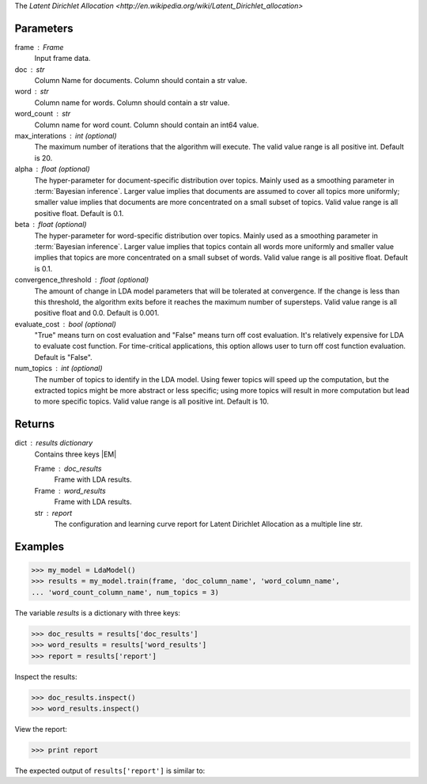 The `Latent Dirichlet Allocation <http://en.wikipedia.org/wiki/Latent_Dirichlet_allocation>`

Parameters
----------
frame : Frame
    Input frame data.
doc : str
    Column Name for documents.
    Column should contain a str value.
word : str
    Column name for words.
    Column should contain a str value.
word_count : str
    Column name for word count.
    Column should contain an int64 value.
max_interations : int (optional)
    The maximum number of iterations that the algorithm will execute.
    The valid value range is all positive int.
    Default is 20.
alpha : float (optional)
    The hyper-parameter for document-specific distribution over topics.
    Mainly used as a smoothing parameter in :term:`Bayesian inference`.
    Larger value implies that documents are assumed to cover all topics
    more uniformly; smaller value implies that documents are more
    concentrated on a small subset of topics.
    Valid value range is all positive float.
    Default is 0.1.
beta : float (optional)
    The hyper-parameter for word-specific distribution over topics.
    Mainly used as a smoothing parameter in :term:`Bayesian inference`.
    Larger value implies that topics contain all words more uniformly and
    smaller value implies that topics are more concentrated on a small
    subset of words.
    Valid value range is all positive float.
    Default is 0.1.
convergence_threshold : float (optional)
    The amount of change in LDA model parameters that will be tolerated
    at convergence.
    If the change is less than this threshold, the algorithm exits
    before it reaches the maximum number of supersteps.
    Valid value range is all positive float and 0.0.
    Default is 0.001.
evaluate_cost : bool (optional)
    "True" means turn on cost evaluation and "False" means turn off
    cost evaluation.
    It's relatively expensive for LDA to evaluate cost function.
    For time-critical applications, this option allows user to turn off cost
    function evaluation.
    Default is "False".
num_topics : int (optional)
    The number of topics to identify in the LDA model.
    Using fewer topics will speed up the computation, but the extracted topics
    might be more abstract or less specific; using more topics will
    result in more computation but lead to more specific topics.
    Valid value range is all positive int.
    Default is 10.

Returns
-------
dict : results dictionary
    Contains three keys |EM|

    Frame : doc_results
        Frame with LDA results.
    Frame : word_results
        Frame with LDA results.
    str : report
       The configuration and learning curve report for Latent Dirichlet
       Allocation as a multiple line str.

Examples
--------

.. code::

    >>> my_model = LdaModel()
    >>> results = my_model.train(frame, 'doc_column_name', 'word_column_name',
    ... 'word_count_column_name', num_topics = 3)

The variable *results* is a dictionary with three keys:

.. code::

    >>> doc_results = results['doc_results']
    >>> word_results = results['word_results']
    >>> report = results['report']

Inspect the results:

.. code::

    >>> doc_results.inspect()
    >>> word_results.inspect()

View the report:

.. code::

    >>> print report

The expected output of ``results['report']`` is similar to:

.. only:: html

    .. code::

        {u'value': u'======Graph Statistics======\\nNumber of vertices: 12 (doc: 6, word: 6)\\nNumber of edges: 12\\n\\n======LDA Configuration======\\nnumTopics: 3\\nalpha: 0.100000\\nbeta: 0.100000\\nconvergenceThreshold: 0.000000\\nbidirectionalCheck: false\\nmaxIterations: 20\\nmaxVal: Infinity\\nminVal: -Infinity\\nevaluateCost: false\\n\\n======Learning Progress======\\niteration = 1\\tmaxDelta = 0.333682\\niteration = 2\\tmaxDelta = 0.117571\\niteration = 3\\tmaxDelta = 0.073708\\niteration = 4\\tmaxDelta = 0.053260\\niteration = 5\\tmaxDelta = 0.038495\\niteration = 6\\tmaxDelta = 0.028494\\niteration = 7\\tmaxDelta = 0.020819\\niteration = 8\\tmaxDelta = 0.015374\\niteration = 9\\tmaxDelta = 0.011267\\niteration = 10\\tmaxDelta = 0.008305\\niteration = 11\\tmaxDelta = 0.006096\\niteration = 12\\tmaxDelta = 0.004488\\niteration = 13\\tmaxDelta = 0.003297\\niteration = 14\\tmaxDelta = 0.002426\\niteration = 15\\tmaxDelta = 0.001783\\niteration = 16\\tmaxDelta = 0.001311\\niteration = 17\\tmaxDelta = 0.000964\\niteration = 18\\tmaxDelta = 0.000709\\niteration = 19\\tmaxDelta = 0.000521\\niteration = 20\\tmaxDelta = 0.000383'}

.. only:: latex

    .. code::

        {u'value': u'======Graph Statistics======\\n
        Number of vertices: 12 (doc: 6, word: 6)\\n
        Number of edges: 12\\n
        \\n
        ======LDA Configuration======\\n
        numTopics: 3\\n
        alpha: 0.100000\\n
        beta: 0.100000\\n
        convergenceThreshold: 0.000000\\n
        bidirectionalCheck: false\\n
        maxIterations: 20\\n
        maxVal: Infinity\\n
        minVal: -Infinity\\n
        evaluateCost: false\\n
        \\n
        ======Learning Progress======\\n
        iteration = 1\\tmaxDelta = 0.333682\\n
        iteration = 2\\tmaxDelta = 0.117571\\n
        iteration = 3\\tmaxDelta = 0.073708\\n
        iteration = 4\\tmaxDelta = 0.053260\\n
        iteration = 5\\tmaxDelta = 0.038495\\n
        iteration = 6\\tmaxDelta = 0.028494\\n
        iteration = 7\\tmaxDelta = 0.020819\\n
        iteration = 8\\tmaxDelta = 0.015374\\n
        iteration = 9\\tmaxDelta = 0.011267\\n
        iteration = 10\\tmaxDelta = 0.008305\\n
        iteration = 11\\tmaxDelta = 0.006096\\n
        iteration = 12\\tmaxDelta = 0.004488\\n
        iteration = 13\\tmaxDelta = 0.003297\\n
        iteration = 14\\tmaxDelta = 0.002426\\n
        iteration = 15\\tmaxDelta = 0.001783\\n
        iteration = 16\\tmaxDelta = 0.001311\\n
        iteration = 17\\tmaxDelta = 0.000964\\n
        iteration = 18\\tmaxDelta = 0.000709\\n
        iteration = 19\\tmaxDelta = 0.000521\\n
        iteration = 20\\tmaxDelta = 0.000383'}

